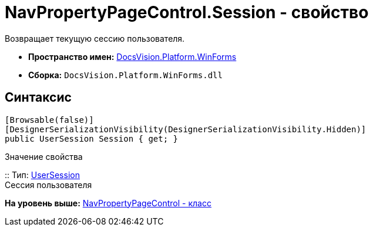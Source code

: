 = NavPropertyPageControl.Session - свойство

Возвращает текущую сессию пользователя.

* [.keyword]*Пространство имен:* xref:WinForms_NS.adoc[DocsVision.Platform.WinForms]
* [.keyword]*Сборка:* [.ph .filepath]`DocsVision.Platform.WinForms.dll`

== Синтаксис

[source,pre,codeblock,language-csharp]
----
[Browsable(false)]
[DesignerSerializationVisibility(DesignerSerializationVisibility.Hidden)]
public UserSession Session { get; }
----

Значение свойства

::
  Тип: xref:../ObjectManager/UserSession_CL.adoc[UserSession]
  +
  Сессия пользователя

*На уровень выше:* xref:../../../../api/DocsVision/Platform/WinForms/NavPropertyPageControl_CL.adoc[NavPropertyPageControl - класс]
